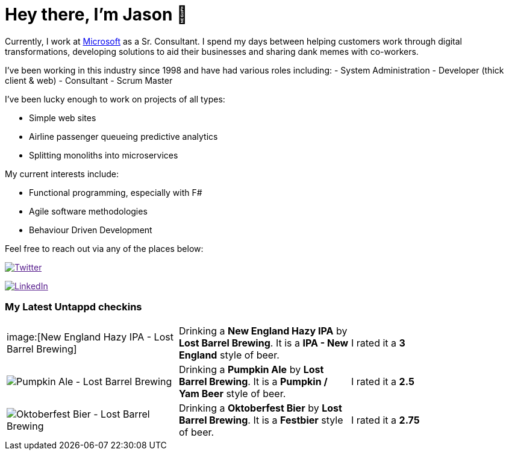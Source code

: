 ﻿# Hey there, I'm Jason 👋

Currently, I work at https://microsoft.com[Microsoft] as a Sr. Consultant. I spend my days between helping customers work through digital transformations, developing solutions to aid their businesses and sharing dank memes with co-workers. 

I've been working in this industry since 1998 and have had various roles including: 
- System Administration
- Developer (thick client & web)
- Consultant
- Scrum Master

I've been lucky enough to work on projects of all types:

- Simple web sites
- Airline passenger queueing predictive analytics
- Splitting monoliths into microservices

My current interests include:

- Functional programming, especially with F#
- Agile software methodologies
- Behaviour Driven Development

Feel free to reach out via any of the places below:

image:https://img.shields.io/twitter/follow/jtucker?style=flat-square&color=blue["Twitter",link="https://twitter.com/jtucker]

image:https://img.shields.io/badge/LinkedIn-Let's%20Connect-blue["LinkedIn",link="https://linkedin.com/in/jatucke]

### My Latest Untappd checkins

|====
// untappd beer
| image:[New England Hazy IPA - Lost Barrel Brewing] | Drinking a *New England Hazy IPA* by *Lost Barrel Brewing*. It is a *IPA - New England* style of beer. | I rated it a *3*
| image:https://untappd.akamaized.net/photos/2021_10_02/18abd1dd3f750a12756f81c0500b4894_200x200.jpg[Pumpkin Ale - Lost Barrel Brewing] | Drinking a *Pumpkin Ale* by *Lost Barrel Brewing*. It is a *Pumpkin / Yam Beer* style of beer. | I rated it a *2.5*
| image:https://untappd.akamaized.net/photos/2021_10_02/ae1b95995fae88751d8a78b3e08c492e_200x200.jpg[Oktoberfest Bier - Lost Barrel Brewing] | Drinking a *Oktoberfest Bier* by *Lost Barrel Brewing*. It is a *Festbier* style of beer. | I rated it a *2.75*
// untappd end